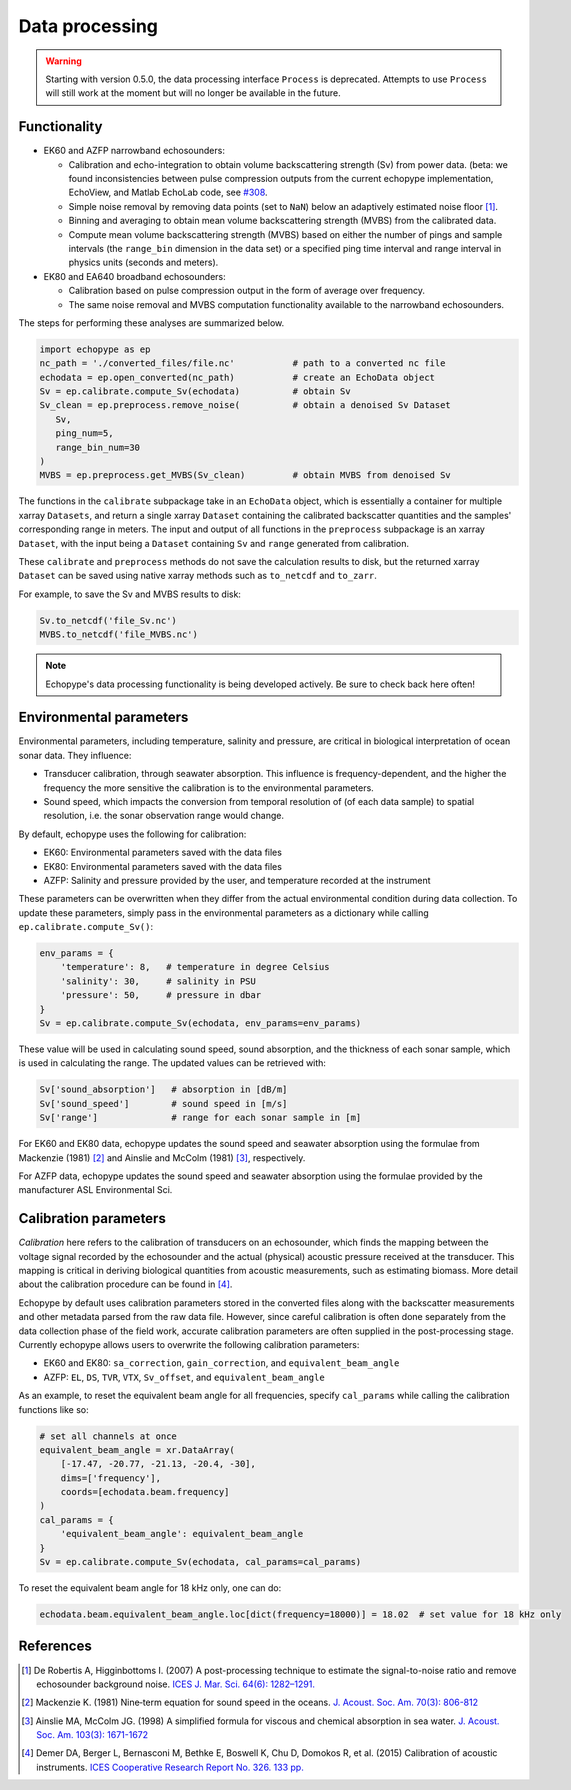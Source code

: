 Data processing
===============

.. warning::
   Starting with version 0.5.0, the data processing interface ``Process``
   is deprecated. Attempts to use ``Process`` will still
   work at the moment but will no longer be available in the future.


Functionality
-------------

- EK60 and AZFP narrowband echosounders:

  - Calibration and echo-integration to obtain
    volume backscattering strength (Sv) from power data.
    (beta: we found inconsistencies between pulse compression outputs
    from the current echopype implementation, EchoView, and Matlab EchoLab code, see
    `#308 <http://https://github.com/OSOceanAcoustics/echopype/issues/308/>`_.
  - Simple noise removal by removing data points (set to ``NaN``) below
    an adaptively estimated noise floor [1]_.
  - Binning and averaging to obtain mean volume backscattering strength (MVBS)
    from the calibrated data.
  - Compute mean volume backscattering strength (MVBS) based
    on either the number of pings and sample intervals
    (the ``range_bin`` dimension in the data set) or a
    specified ping time interval and range interval in
    physics units (seconds and meters).

- EK80 and EA640 broadband echosounders:

  - Calibration based on pulse compression output in the
    form of average over frequency.

  - The same noise removal and MVBS computation functionality available
    to the narrowband echosounders.


The steps for performing these analyses are summarized below.

.. code-block:: python

   import echopype as ep
   nc_path = './converted_files/file.nc'           # path to a converted nc file
   echodata = ep.open_converted(nc_path)           # create an EchoData object
   Sv = ep.calibrate.compute_Sv(echodata)          # obtain Sv
   Sv_clean = ep.preprocess.remove_noise(          # obtain a denoised Sv Dataset
      Sv,
      ping_num=5,
      range_bin_num=30
   )
   MVBS = ep.preprocess.get_MVBS(Sv_clean)         # obtain MVBS from denoised Sv

The functions in the ``calibrate`` subpackage take in an ``EchoData`` object,
which is essentially a container for multiple xarray ``Datasets``,
and return a single xarray ``Dataset`` containing the calibrated backscatter
quantities and the samples' corresponding range in meters.
The input and output of all functions in the ``preprocess``
subpackage is an xarray ``Dataset``, with the input being a ``Dataset``
containing ``Sv`` and ``range`` generated from calibration.

These ``calibrate`` and ``preprocess`` methods do not save the calculation results to disk,
but the returned xarray ``Dataset`` can be saved using native xarray methods
such as ``to_netcdf`` and ``to_zarr``.

For example, to save the Sv and MVBS results to disk:

.. code-block:: python

   Sv.to_netcdf('file_Sv.nc')
   MVBS.to_netcdf('file_MVBS.nc')


.. note:: Echopype's data processing functionality is being developed actively.
   Be sure to check back here often!


Environmental parameters
------------------------

Environmental parameters, including temperature, salinity and pressure, are
critical in biological interpretation of ocean sonar data. They influence:

- Transducer calibration, through seawater absorption. This influence is
  frequency-dependent, and the higher the frequency the more sensitive the
  calibration is to the environmental parameters.

- Sound speed, which impacts the conversion from temporal resolution of
  (of each data sample) to spatial resolution, i.e. the sonar observation
  range would change.

By default, echopype uses the following for calibration:

- EK60: Environmental parameters saved with the data files

- EK80: Environmental parameters saved with the data files

- AZFP: Salinity and pressure provided by the user,
  and temperature recorded at the instrument

These parameters can be overwritten when they differ from the actual
environmental condition during data collection.
To update these parameters, simply pass in the environmental parameters
as a dictionary while calling ``ep.calibrate.compute_Sv()``:

.. code-block:: python

   env_params = {
       'temperature': 8,   # temperature in degree Celsius
       'salinity': 30,     # salinity in PSU
       'pressure': 50,     # pressure in dbar
   }
   Sv = ep.calibrate.compute_Sv(echodata, env_params=env_params)

These value will be used in calculating sound speed,
sound absorption, and the thickness of each sonar sample,
which is used in calculating the range.
The updated values can be retrieved with:

.. code-block:: python

   Sv['sound_absorption']   # absorption in [dB/m]
   Sv['sound_speed']        # sound speed in [m/s]
   Sv['range']              # range for each sonar sample in [m]


For EK60 and EK80 data, echopype updates the sound speed and seawater absorption
using the formulae from Mackenzie (1981) [2]_ and
Ainslie and McColm (1981) [3]_, respectively.

For AZFP data, echopype updates the sound speed and seawater absorption
using the formulae provided by the manufacturer ASL Environmental Sci.


Calibration parameters
----------------------

*Calibration* here refers to the calibration of transducers on an
echosounder, which finds the mapping between the voltage signal
recorded by the echosounder and the actual (physical) acoustic pressure
received at the transducer. This mapping is critical in deriving biological
quantities from acoustic measurements, such as estimating biomass.
More detail about the calibration procedure can be found in [4]_.

Echopype by default uses calibration parameters stored in the converted
files along with the backscatter measurements and other metadata parsed
from the raw data file.
However, since careful calibration is often done separately from the
data collection phase of the field work, accurate calibration parameters
are often supplied in the post-processing stage.
Currently echopype allows users to overwrite the following calibration parameters:

- EK60 and EK80: ``sa_correction``, ``gain_correction``, and ``equivalent_beam_angle``

- AZFP: ``EL``, ``DS``, ``TVR``, ``VTX``, ``Sv_offset``, and ``equivalent_beam_angle``


As an example, to reset the equivalent beam angle for all frequencies,
specify ``cal_params`` while calling the calibration functions like so:

.. code-block:: python

   # set all channels at once
   equivalent_beam_angle = xr.DataArray(
       [-17.47, -20.77, -21.13, -20.4, -30],
       dims=['frequency'],
       coords=[echodata.beam.frequency]
   )
   cal_params = {
       'equivalent_beam_angle': equivalent_beam_angle
   }
   Sv = ep.calibrate.compute_Sv(echodata, cal_params=cal_params)

To reset the equivalent beam angle for 18 kHz only, one can do:

.. code-block:: python

   echodata.beam.equivalent_beam_angle.loc[dict(frequency=18000)] = 18.02  # set value for 18 kHz only


References
----------

.. [1] De Robertis A, Higginbottoms I. (2007) A post-processing technique to
   estimate the signal-to-noise ratio and remove echosounder background noise.
   `ICES J. Mar. Sci. 64(6): 1282–1291. <https://academic.oup.com/icesjms/article/64/6/1282/616894>`_

.. [2] Mackenzie K. (1981) Nine‐term equation for sound speed in the oceans.
   `J. Acoust. Soc. Am. 70(3): 806-812 <https://asa.scitation.org/doi/10.1121/1.386920>`_

.. [3] Ainslie MA, McColm JG. (1998) A simplified formula for viscous and
   chemical absorption in sea water.
   `J. Acoust. Soc. Am. 103(3): 1671-1672 <https://asa.scitation.org/doi/10.1121/1.421258>`_

.. [4] Demer DA, Berger L, Bernasconi M, Bethke E, Boswell K, Chu D, Domokos R,
   et al. (2015) Calibration of acoustic instruments. `ICES Cooperative Research Report No.
   326.       133 pp. <https://doi.org/10.17895/ices.pub.5494>`_


.. TODO: Need to specify the changes we made from AZFP Matlab code to here:
   In the Matlab code, users set temperature/salinity parameters in
   AZFP_parameters.m and run that script first before doing unpacking.
   Here we require users to unpack raw data first into netCDF, and then
   set temperature/salinity in the process subpackage if they want to perform
   calibration. This is cleaner and less error prone, because the param
   setting step is separated from the raw data unpacking, so user-defined
   params are not in the unpacked files.
